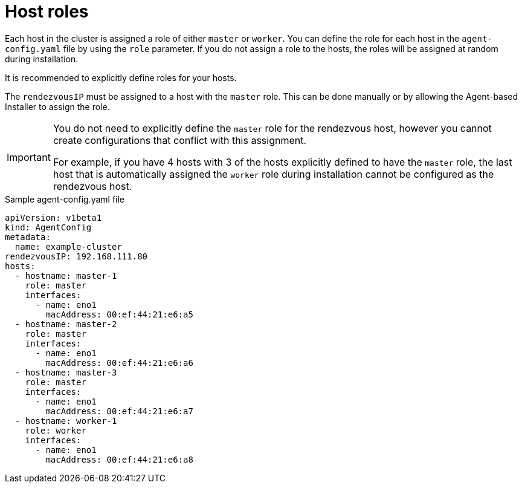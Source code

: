 // Module included in the following assemblies:
//
// * installing/installing-with-agent-based-installer/preparing-to-install-with-agent-based-installer.adoc

:_mod-docs-content-type: CONCEPT
[id="agent-host-roles_{context}"]
= Host roles

Each host in the cluster is assigned a role of either `master` or `worker`.
You can define the role for each host in the `agent-config.yaml` file by using the `role` parameter.
If you do not assign a role to the hosts, the roles will be assigned at random during installation.

It is recommended to explicitly define roles for your hosts.

The `rendezvousIP` must be assigned to a host with the `master` role. This can be done manually or by allowing the Agent-based Installer to assign the role.

[IMPORTANT]
====
You do not need to explicitly define the `master` role for the rendezvous host, however you cannot create configurations that conflict with this assignment.

For example, if you have 4 hosts with 3 of the hosts explicitly defined to have the `master` role, the last host that is automatically assigned the `worker` role during installation cannot be configured as the rendezvous host.
====

.Sample agent-config.yaml file
[source,yaml]
----
apiVersion: v1beta1
kind: AgentConfig
metadata:
  name: example-cluster
rendezvousIP: 192.168.111.80
hosts:
  - hostname: master-1
    role: master
    interfaces:
      - name: eno1
        macAddress: 00:ef:44:21:e6:a5
  - hostname: master-2
    role: master
    interfaces:
      - name: eno1
        macAddress: 00:ef:44:21:e6:a6
  - hostname: master-3
    role: master
    interfaces:
      - name: eno1
        macAddress: 00:ef:44:21:e6:a7
  - hostname: worker-1
    role: worker
    interfaces:
      - name: eno1
        macAddress: 00:ef:44:21:e6:a8
----